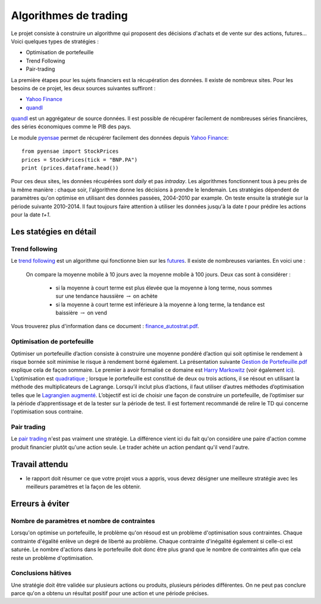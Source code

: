 ﻿
.. _l-proj_finance:

Algorithmes de trading
======================

Le projet consiste à construire un algorithme qui proposent des décisions d'achats et de vente
sur des actions, futures... Voici quelques types de stratégies :

- Optimisation de portefeuille
- Trend Following
- Pair-trading


La première étapes pour les sujets financiers est la récupération des données. 
Il existe de nombreux sites. Pour les besoins de ce projet, 
les deux sources suivantes suffiront :

- `Yahoo Finance <https://fr.finance.yahoo.com/>`_
- `quandl <http://www.quandl.com/>`_

`quandl <http://www.quandl.com/>`_ est un aggrégateur de source données. Il
est possible de récupérer facilement de nombreuses séries financières, des séries économiques
comme le PIB des pays.

Le module `pyensae <http://www.xavierdupre.fr/app/pyensae/helpsphinx/index.html>`_
permet de récupérer facilement des données depuis 
`Yahoo Finance <https://fr.finance.yahoo.com/>`_::

    from pyensae import StockPrices
    prices = StockPrices(tick = "BNP.PA")
    print (prices.dataframe.head())

Pour ces deux sites, les données récupérées sont *daily* et pas *intraday*.
Les algorithmes fonctionnent tous à peu près de la même manière : chaque soir,
l'algorithme donne les décisions à prendre le lendemain.
Les stratégies dépendent de paramètres qu'on optimise en utilisant des données passées, 
2004-2010 par example. On teste ensuite la stratégie sur la période suivante 2010-2014.
Il faut toujours faire attention à utiliser les données jusqu'à la date *t* pour
prédire les actions pour la date *t+1*.



Les statégies en détail
-----------------------

Trend following
+++++++++++++++

Le `trend following <http://en.wikipedia.org/wiki/Trend_following>`_ est un algorithme
qui fonctionne bien sur les `futures <http://fr.wikipedia.org/wiki/Contrat_%C3%A0_terme>`_.
Il existe de nombreuses variantes. En voici une :

    On compare la moyenne mobile à 10 jours avec la moyenne mobile à 100 jours. 
    Deux cas sont à considérer :

        - si la moyenne à court terme est plus élevée que la moyenne à long terme, nous sommes sur une tendance haussière :math:`\rightarrow` on achète
        - si la moyenne à court terme est inférieure à la moyenne à long terme, la tendance est baissière :math:`\rightarrow` on vend

Vous trouverez plus
d'information dans ce document : `finance_autostrat.pdf <http://www.xavierdupre.fr/enseignement/initiation/finance_autostrat.pdf>`_.


Optimisation de portefeuille
++++++++++++++++++++++++++++

Optimiser un portefeuille d’action consiste à construire une moyenne pondéré d’action 
qui soit optimise le rendement à risque bornée soit minimise le risque à 
rendement borné également. La présentation suivante 
`Gestion de Portefeuille.pdf <http://www.xavierdupre.fr/enseignement/projet_data/Gestion%20de%20Portefeuille.pdf>`_
explique 
cela de façon sommaire. Le premier à avoir formalisé ce domaine est 
`Harry Markowitz <http://en.wikipedia.org/wiki/Harry_Markowitz>`_ 
(voir également `ici <http://fr.wikipedia.org/wiki/Th%C3%A9orie_moderne_du_portefeuille>`_). 
L’optimisation est `quadratique <http://fr.wikipedia.org/wiki/Optimisation_quadratique>`_ ;  
lorsque le portefeuille est constitué de deux ou trois actions, il se résout en utilisant 
la méthode des multiplicateurs de Lagrange. Lorsqu’il inclut plus d’actions, 
il faut utiliser d’autres méthodes d’optimisation telles que 
le `Lagrangien augmenté <http://en.wikipedia.org/wiki/Augmented_Lagrangian_method>`_. 
L’objectif est ici de choisir une façon de construire un portefeuille, 
de l’optimiser sur la période d’apprentissage et de la tester sur la période de test. 
Il est fortement recommandé de relire le TD qui concerne l'optimisation sous contraine.

Pair trading
++++++++++++

Le `pair trading <http://en.wikipedia.org/wiki/Pairs_trade>`_ n'est pas vraiment une 
stratégie. La différence vient ici du fait qu'on considère une paire d'action 
comme produit financier plutôt qu'une action seule.
Le trader achète un action pendant qu'il vend l'autre.



Travail attendu
---------------

- le rapport doit résumer ce que votre projet vous a appris, vous devez désigner 
  une meilleure stratégie avec les meilleurs paramètres et la façon de les obtenir.



Erreurs à éviter
----------------

Nombre de paramètres et nombre de contraintes
+++++++++++++++++++++++++++++++++++++++++++++

Lorsqu'on optimise un portefeuille, le problème qu'on résoud est un problème
d'optimisation sous contraintes. Chaque contrainte d'égalité enlève un degré de liberté au problème.
Chaque contrainte d'inégalité également si celle-ci est saturée. 
Le nombre d'actions dans le portefeuille doit donc être plus grand que le nombre de contraintes
afin que cela reste un problème d'optimisation.

Conclusions hâtives
+++++++++++++++++++

Une stratégie doit être validée sur plusieurs actions ou produits, plusieurs périodes différentes.
On ne peut pas conclure parce qu'on a obtenu un résultat positif
pour une action et une période précises.

